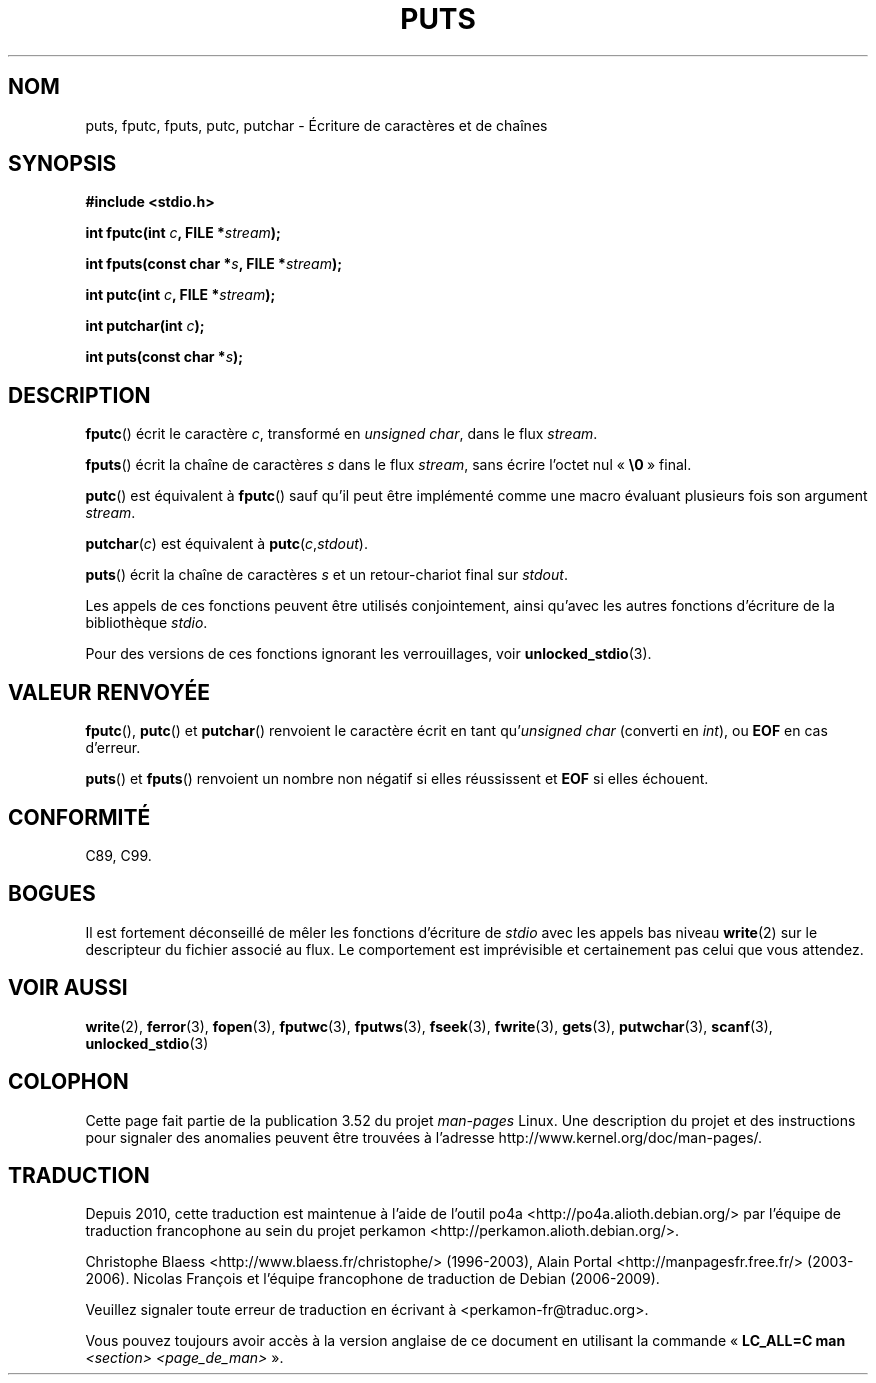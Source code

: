 .\" Copyright (c) 1993 by Thomas Koenig (ig25@rz.uni-karlsruhe.de)
.\"
.\" %%%LICENSE_START(VERBATIM)
.\" Permission is granted to make and distribute verbatim copies of this
.\" manual provided the copyright notice and this permission notice are
.\" preserved on all copies.
.\"
.\" Permission is granted to copy and distribute modified versions of this
.\" manual under the conditions for verbatim copying, provided that the
.\" entire resulting derived work is distributed under the terms of a
.\" permission notice identical to this one.
.\"
.\" Since the Linux kernel and libraries are constantly changing, this
.\" manual page may be incorrect or out-of-date.  The author(s) assume no
.\" responsibility for errors or omissions, or for damages resulting from
.\" the use of the information contained herein.  The author(s) may not
.\" have taken the same level of care in the production of this manual,
.\" which is licensed free of charge, as they might when working
.\" professionally.
.\"
.\" Formatted or processed versions of this manual, if unaccompanied by
.\" the source, must acknowledge the copyright and authors of this work.
.\" %%%LICENSE_END
.\"
.\" Modified Sat Jul 24 18:42:59 1993 by Rik Faith (faith@cs.unc.edu)
.\"*******************************************************************
.\"
.\" This file was generated with po4a. Translate the source file.
.\"
.\"*******************************************************************
.TH PUTS 3 "28 septembre 2011" GNU "Manuel du programmeur Linux"
.SH NOM
puts, fputc, fputs, putc, putchar \- Écriture de caractères et de chaînes
.SH SYNOPSIS
.nf
\fB#include <stdio.h>\fP
.sp
\fBint fputc(int \fP\fIc\fP\fB, FILE *\fP\fIstream\fP\fB);\fP

\fBint fputs(const char *\fP\fIs\fP\fB, FILE *\fP\fIstream\fP\fB);\fP

\fBint putc(int \fP\fIc\fP\fB, FILE *\fP\fIstream\fP\fB);\fP

\fBint putchar(int \fP\fIc\fP\fB);\fP

\fBint puts(const char *\fP\fIs\fP\fB);\fP
.fi
.SH DESCRIPTION
\fBfputc\fP() écrit le caractère \fIc\fP, transformé en \fIunsigned char\fP, dans le
flux \fIstream\fP.
.PP
\fBfputs\fP() écrit la chaîne de caractères \fIs\fP dans le flux \fIstream\fP, sans
écrire l'octet nul «\ \fB\e0\fP\ » final.
.PP
\fBputc\fP() est équivalent à \fBfputc\fP() sauf qu'il peut être implémenté comme
une macro évaluant plusieurs fois son argument \fIstream\fP.
.PP
\fBputchar\fP(\fIc\fP) est équivalent à \fBputc\fP(\fIc\fP,\fIstdout\fP).
.PP
\fBputs\fP() écrit la chaîne de caractères \fIs\fP et un retour\-chariot final sur
\fIstdout\fP.
.PP
Les appels de ces fonctions peuvent être utilisés conjointement, ainsi
qu'avec les autres fonctions d'écriture de la bibliothèque \fIstdio\fP.
.PP
Pour des versions de ces fonctions ignorant les verrouillages, voir
\fBunlocked_stdio\fP(3).
.SH "VALEUR RENVOYÉE"
\fBfputc\fP(), \fBputc\fP() et \fBputchar\fP() renvoient le caractère écrit en tant
qu'\fIunsigned char\fP (converti en \fIint\fP), ou \fBEOF\fP en cas d'erreur.
.PP
\fBputs\fP() et \fBfputs\fP() renvoient un nombre non négatif si elles réussissent
et \fBEOF\fP si elles échouent.
.SH CONFORMITÉ
C89, C99.
.SH BOGUES
Il est fortement déconseillé de mêler les fonctions d'écriture de \fIstdio\fP
avec les appels bas niveau \fBwrite\fP(2) sur le descripteur du fichier associé
au flux. Le comportement est imprévisible et certainement pas celui que vous
attendez.
.SH "VOIR AUSSI"
\fBwrite\fP(2), \fBferror\fP(3), \fBfopen\fP(3), \fBfputwc\fP(3), \fBfputws\fP(3),
\fBfseek\fP(3), \fBfwrite\fP(3), \fBgets\fP(3), \fBputwchar\fP(3), \fBscanf\fP(3),
\fBunlocked_stdio\fP(3)
.SH COLOPHON
Cette page fait partie de la publication 3.52 du projet \fIman\-pages\fP
Linux. Une description du projet et des instructions pour signaler des
anomalies peuvent être trouvées à l'adresse
\%http://www.kernel.org/doc/man\-pages/.
.SH TRADUCTION
Depuis 2010, cette traduction est maintenue à l'aide de l'outil
po4a <http://po4a.alioth.debian.org/> par l'équipe de
traduction francophone au sein du projet perkamon
<http://perkamon.alioth.debian.org/>.
.PP
Christophe Blaess <http://www.blaess.fr/christophe/> (1996-2003),
Alain Portal <http://manpagesfr.free.fr/> (2003-2006).
Nicolas François et l'équipe francophone de traduction de Debian\ (2006-2009).
.PP
Veuillez signaler toute erreur de traduction en écrivant à
<perkamon\-fr@traduc.org>.
.PP
Vous pouvez toujours avoir accès à la version anglaise de ce document en
utilisant la commande
«\ \fBLC_ALL=C\ man\fR \fI<section>\fR\ \fI<page_de_man>\fR\ ».

